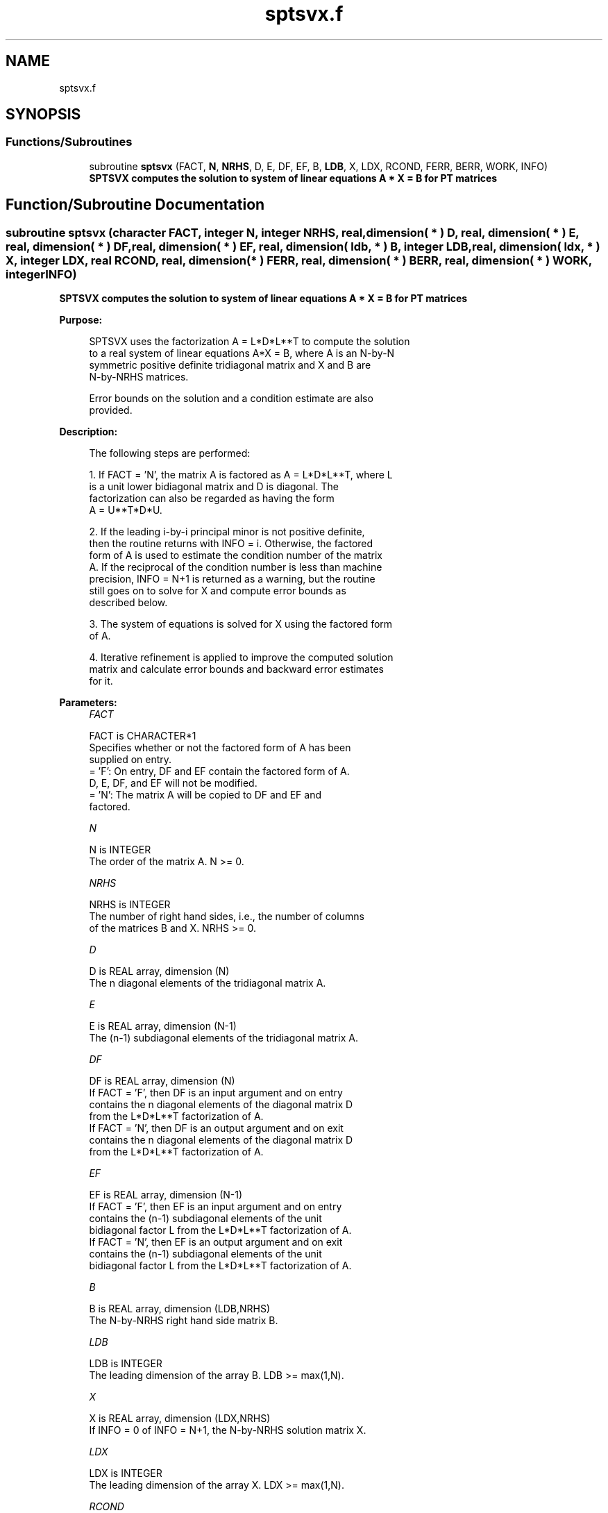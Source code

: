 .TH "sptsvx.f" 3 "Tue Nov 14 2017" "Version 3.8.0" "LAPACK" \" -*- nroff -*-
.ad l
.nh
.SH NAME
sptsvx.f
.SH SYNOPSIS
.br
.PP
.SS "Functions/Subroutines"

.in +1c
.ti -1c
.RI "subroutine \fBsptsvx\fP (FACT, \fBN\fP, \fBNRHS\fP, D, E, DF, EF, B, \fBLDB\fP, X, LDX, RCOND, FERR, BERR, WORK, INFO)"
.br
.RI "\fB SPTSVX computes the solution to system of linear equations A * X = B for PT matrices\fP "
.in -1c
.SH "Function/Subroutine Documentation"
.PP 
.SS "subroutine sptsvx (character FACT, integer N, integer NRHS, real, dimension( * ) D, real, dimension( * ) E, real, dimension( * ) DF, real, dimension( * ) EF, real, dimension( ldb, * ) B, integer LDB, real, dimension( ldx, * ) X, integer LDX, real RCOND, real, dimension( * ) FERR, real, dimension( * ) BERR, real, dimension( * ) WORK, integer INFO)"

.PP
\fB SPTSVX computes the solution to system of linear equations A * X = B for PT matrices\fP  
.PP
\fBPurpose: \fP
.RS 4

.PP
.nf
 SPTSVX uses the factorization A = L*D*L**T to compute the solution
 to a real system of linear equations A*X = B, where A is an N-by-N
 symmetric positive definite tridiagonal matrix and X and B are
 N-by-NRHS matrices.

 Error bounds on the solution and a condition estimate are also
 provided.
.fi
.PP
 
.RE
.PP
\fBDescription: \fP
.RS 4

.PP
.nf
 The following steps are performed:

 1. If FACT = 'N', the matrix A is factored as A = L*D*L**T, where L
    is a unit lower bidiagonal matrix and D is diagonal.  The
    factorization can also be regarded as having the form
    A = U**T*D*U.

 2. If the leading i-by-i principal minor is not positive definite,
    then the routine returns with INFO = i. Otherwise, the factored
    form of A is used to estimate the condition number of the matrix
    A.  If the reciprocal of the condition number is less than machine
    precision, INFO = N+1 is returned as a warning, but the routine
    still goes on to solve for X and compute error bounds as
    described below.

 3. The system of equations is solved for X using the factored form
    of A.

 4. Iterative refinement is applied to improve the computed solution
    matrix and calculate error bounds and backward error estimates
    for it.
.fi
.PP
 
.RE
.PP
\fBParameters:\fP
.RS 4
\fIFACT\fP 
.PP
.nf
          FACT is CHARACTER*1
          Specifies whether or not the factored form of A has been
          supplied on entry.
          = 'F':  On entry, DF and EF contain the factored form of A.
                  D, E, DF, and EF will not be modified.
          = 'N':  The matrix A will be copied to DF and EF and
                  factored.
.fi
.PP
.br
\fIN\fP 
.PP
.nf
          N is INTEGER
          The order of the matrix A.  N >= 0.
.fi
.PP
.br
\fINRHS\fP 
.PP
.nf
          NRHS is INTEGER
          The number of right hand sides, i.e., the number of columns
          of the matrices B and X.  NRHS >= 0.
.fi
.PP
.br
\fID\fP 
.PP
.nf
          D is REAL array, dimension (N)
          The n diagonal elements of the tridiagonal matrix A.
.fi
.PP
.br
\fIE\fP 
.PP
.nf
          E is REAL array, dimension (N-1)
          The (n-1) subdiagonal elements of the tridiagonal matrix A.
.fi
.PP
.br
\fIDF\fP 
.PP
.nf
          DF is REAL array, dimension (N)
          If FACT = 'F', then DF is an input argument and on entry
          contains the n diagonal elements of the diagonal matrix D
          from the L*D*L**T factorization of A.
          If FACT = 'N', then DF is an output argument and on exit
          contains the n diagonal elements of the diagonal matrix D
          from the L*D*L**T factorization of A.
.fi
.PP
.br
\fIEF\fP 
.PP
.nf
          EF is REAL array, dimension (N-1)
          If FACT = 'F', then EF is an input argument and on entry
          contains the (n-1) subdiagonal elements of the unit
          bidiagonal factor L from the L*D*L**T factorization of A.
          If FACT = 'N', then EF is an output argument and on exit
          contains the (n-1) subdiagonal elements of the unit
          bidiagonal factor L from the L*D*L**T factorization of A.
.fi
.PP
.br
\fIB\fP 
.PP
.nf
          B is REAL array, dimension (LDB,NRHS)
          The N-by-NRHS right hand side matrix B.
.fi
.PP
.br
\fILDB\fP 
.PP
.nf
          LDB is INTEGER
          The leading dimension of the array B.  LDB >= max(1,N).
.fi
.PP
.br
\fIX\fP 
.PP
.nf
          X is REAL array, dimension (LDX,NRHS)
          If INFO = 0 of INFO = N+1, the N-by-NRHS solution matrix X.
.fi
.PP
.br
\fILDX\fP 
.PP
.nf
          LDX is INTEGER
          The leading dimension of the array X.  LDX >= max(1,N).
.fi
.PP
.br
\fIRCOND\fP 
.PP
.nf
          RCOND is REAL
          The reciprocal condition number of the matrix A.  If RCOND
          is less than the machine precision (in particular, if
          RCOND = 0), the matrix is singular to working precision.
          This condition is indicated by a return code of INFO > 0.
.fi
.PP
.br
\fIFERR\fP 
.PP
.nf
          FERR is REAL array, dimension (NRHS)
          The forward error bound for each solution vector
          X(j) (the j-th column of the solution matrix X).
          If XTRUE is the true solution corresponding to X(j), FERR(j)
          is an estimated upper bound for the magnitude of the largest
          element in (X(j) - XTRUE) divided by the magnitude of the
          largest element in X(j).
.fi
.PP
.br
\fIBERR\fP 
.PP
.nf
          BERR is REAL array, dimension (NRHS)
          The componentwise relative backward error of each solution
          vector X(j) (i.e., the smallest relative change in any
          element of A or B that makes X(j) an exact solution).
.fi
.PP
.br
\fIWORK\fP 
.PP
.nf
          WORK is REAL array, dimension (2*N)
.fi
.PP
.br
\fIINFO\fP 
.PP
.nf
          INFO is INTEGER
          = 0:  successful exit
          < 0:  if INFO = -i, the i-th argument had an illegal value
          > 0:  if INFO = i, and i is
                <= N:  the leading minor of order i of A is
                       not positive definite, so the factorization
                       could not be completed, and the solution has not
                       been computed. RCOND = 0 is returned.
                = N+1: U is nonsingular, but RCOND is less than machine
                       precision, meaning that the matrix is singular
                       to working precision.  Nevertheless, the
                       solution and error bounds are computed because
                       there are a number of situations where the
                       computed solution can be more accurate than the
                       value of RCOND would suggest.
.fi
.PP
 
.RE
.PP
\fBAuthor:\fP
.RS 4
Univ\&. of Tennessee 
.PP
Univ\&. of California Berkeley 
.PP
Univ\&. of Colorado Denver 
.PP
NAG Ltd\&. 
.RE
.PP
\fBDate:\fP
.RS 4
December 2016 
.RE
.PP

.PP
Definition at line 230 of file sptsvx\&.f\&.
.SH "Author"
.PP 
Generated automatically by Doxygen for LAPACK from the source code\&.
